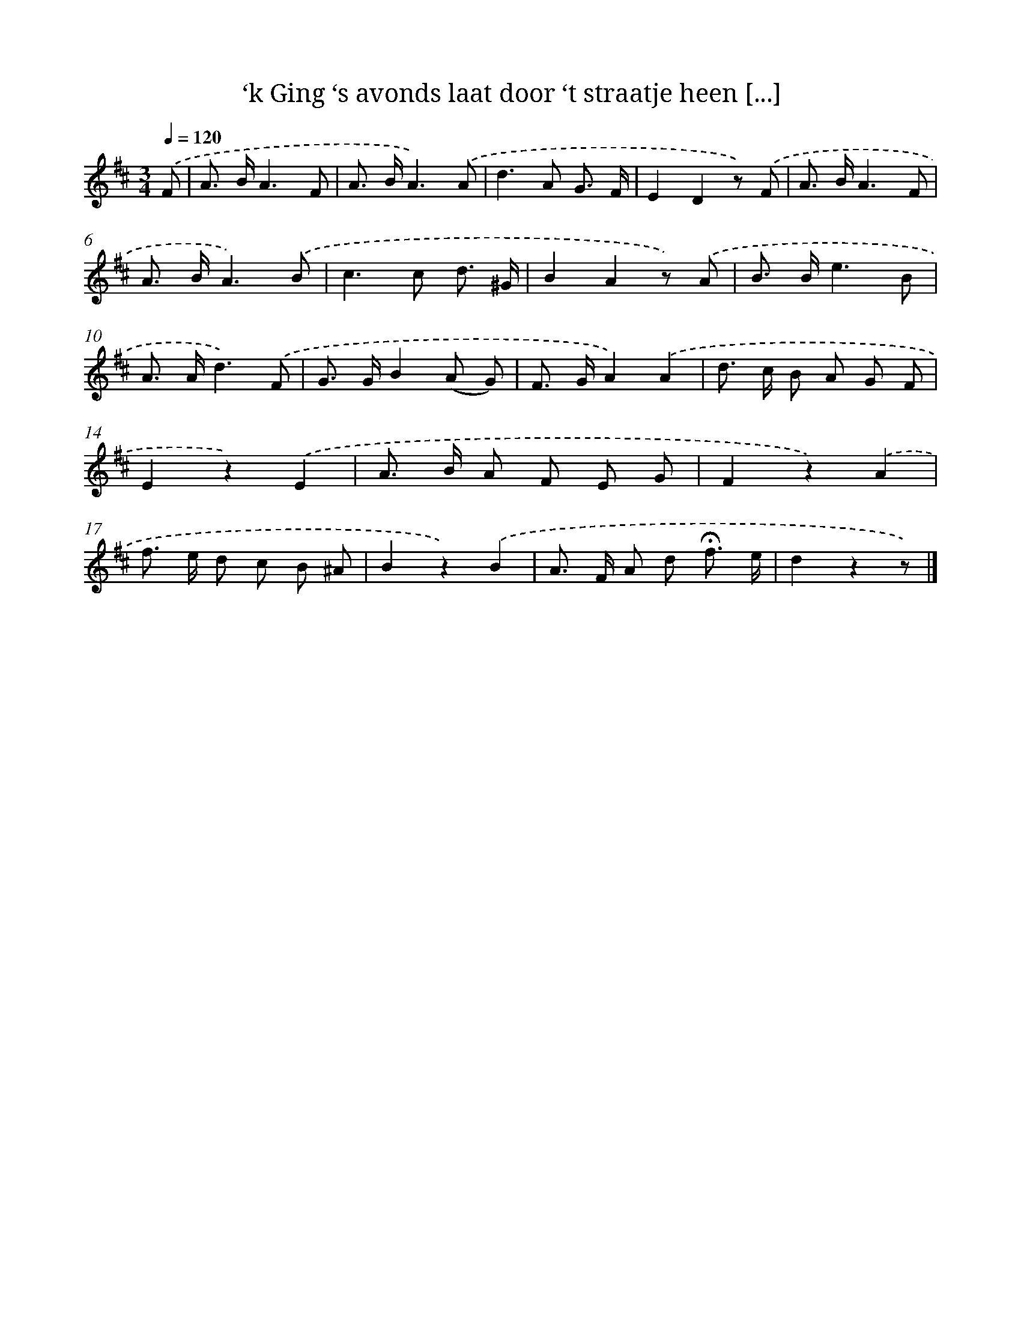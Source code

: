 X: 8906
T: ‘k Ging ‘s avonds laat door ‘t straatje heen [...]
%%abc-version 2.0
%%abcx-abcm2ps-target-version 5.9.1 (29 Sep 2008)
%%abc-creator hum2abc beta
%%abcx-conversion-date 2018/11/01 14:36:51
%%humdrum-veritas 3518561877
%%humdrum-veritas-data 2642524081
%%continueall 1
%%barnumbers 0
L: 1/8
M: 3/4
Q: 1/4=120
K: D clef=treble
.('F [I:setbarnb 1]|
A> BA3F |
A> BA3).('A |
d2>A2 G3/ F/ |
E2D2z) .('F |
A> BA3F |
A> BA3).('B |
c2>c2 d3/ ^G/ |
B2A2z) .('A |
B> Be3B |
A> Ad3).('F |
G> GB2(A G) |
F> GA2).('A2 |
d> c B A G F |
E2z2).('E2 |
A> B A F E G |
F2z2).('A2 |
f> e d c B ^A |
B2z2).('B2 |
A> F A d !fermata!f3/ e/ |
d2z2z) |]

